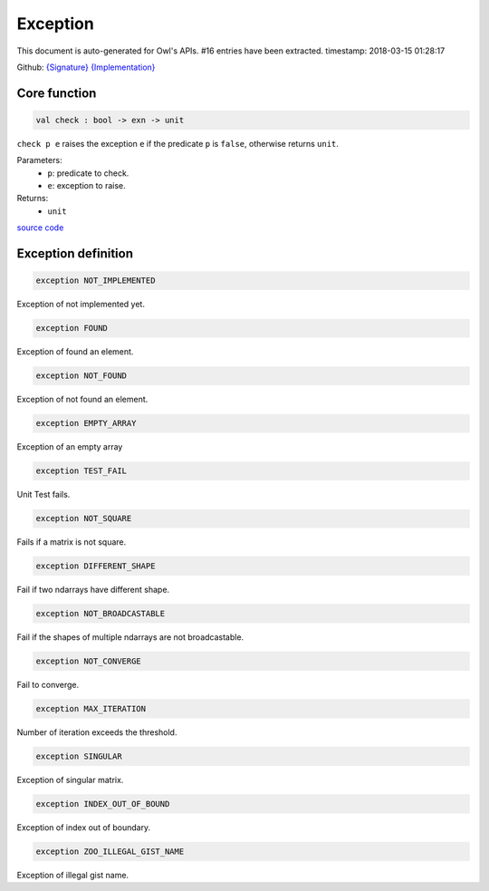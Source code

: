 Exception
===============================================================================

This document is auto-generated for Owl's APIs.
#16 entries have been extracted.
timestamp: 2018-03-15 01:28:17

Github:
`{Signature} <https://github.com/ryanrhymes/owl/tree/master/src/base/core/owl_exception.mli>`_ 
`{Implementation} <https://github.com/ryanrhymes/owl/tree/master/src/base/core/owl_exception.ml>`_



Core function
-------------------------------------------------------------------------------



.. code-block:: ocaml

  val check : bool -> exn -> unit

``check p e`` raises the exception ``e`` if the predicate ``p`` is
``false``, otherwise returns ``unit``.

Parameters:
  * ``p``: predicate to check.
  * ``e``: exception to raise.

Returns:
  * ``unit``

`source code <https://github.com/ryanrhymes/owl/blob/master/src/base/core/owl_exception.ml#L7>`__



Exception definition
-------------------------------------------------------------------------------



.. code-block:: ocaml

  exception NOT_IMPLEMENTED
    

Exception of not implemented yet.

.. code-block:: ocaml

  exception FOUND
    

Exception of found an element.

.. code-block:: ocaml

  exception NOT_FOUND
    

Exception of not found an element.

.. code-block:: ocaml

  exception EMPTY_ARRAY
    

Exception of an empty array

.. code-block:: ocaml

  exception TEST_FAIL
    

Unit Test fails.

.. code-block:: ocaml

  exception NOT_SQUARE
    

Fails if a matrix is not square.

.. code-block:: ocaml

  exception DIFFERENT_SHAPE
    

Fail if two ndarrays have different shape.

.. code-block:: ocaml

  exception NOT_BROADCASTABLE
    

Fail if the shapes of multiple ndarrays are not broadcastable.

.. code-block:: ocaml

  exception NOT_CONVERGE
    

Fail to converge.

.. code-block:: ocaml

  exception MAX_ITERATION
    

Number of iteration exceeds the threshold.

.. code-block:: ocaml

  exception SINGULAR
    

Exception of singular matrix.

.. code-block:: ocaml

  exception INDEX_OUT_OF_BOUND
    

Exception of index out of boundary.

.. code-block:: ocaml

  exception ZOO_ILLEGAL_GIST_NAME
    

Exception of illegal gist name.

